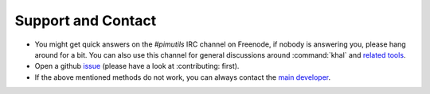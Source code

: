 Support and Contact
===================

* You might get quick answers on the `#pimutils` IRC channel on Freenode, if
  nobody is answering you, please hang around for a bit. You can also use this
  channel for general discussions around :command:`khal` and `related tools`_.
* Open a github issue_ (please have a look at :contributing: first).
* If the above mentioned methods do not work, you can always contact the `main
  developer`_.

.. _related tools: https://github.com/pimutils/
.. _issue: https://github.com/pimutils/khal/issues
.. _main developer: https://lostpackets.de

